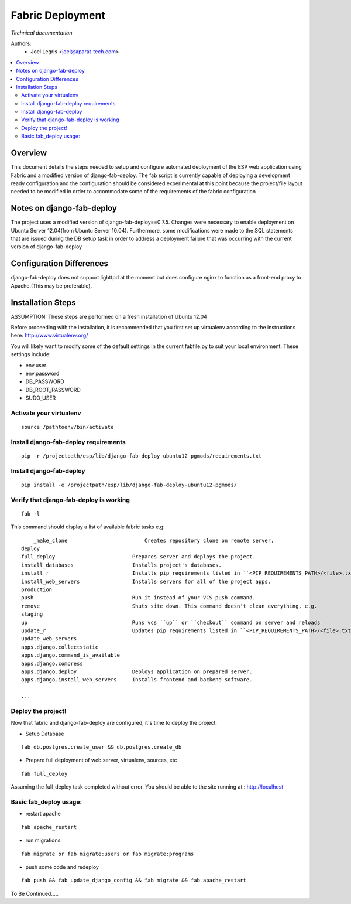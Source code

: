 Fabric Deployment
==============================
*Technical documentation*

Authors: 
   - Joel Legris <joel@aparat-tech.com>

.. contents:: :local:


Overview
--------

This document details the steps needed to setup and configure automated deployment of
the ESP web application using Fabric and a modified version of django-fab-deploy.
The fab script is currently capable of deploying a development ready configuration and the configuration should be considered experimental at this point because the project/file layout needed to be modified in order to accommodate some of the requirements of the fabric configuration

Notes on django-fab-deploy
--------------------------

The project uses a modified version of django-fab-deploy==0.7.5.
Changes were necessary to enable deployment on Ubuntu Server 12.04(from Ubuntu Server 10.04).
Furthermore, some modifications were made to the SQL statements that are issued during the
DB setup task in order to address a deployment failure that was occurring with the current version
of django-fab-deploy

Configuration Differences
-------------------------

django-fab-deploy does not support lighttpd at the moment but does configure nginx to function
as a front-end proxy to Apache.(This may be preferable). 

Installation Steps
------------------


ASSUMPTION: These steps are performed on a fresh installation of Ubuntu 12.04

Before proceeding with the installation, it is recommended that you first set up virtualenv
according to the instructions here:
http://www.virtualenv.org/

You will likely want to modify some of the default settings in the current fabfile.py to suit your local environment. These settings include:

- env.user
- env.password
- DB_PASSWORD
- DB_ROOT_PASSWORD 
- SUDO_USER

Activate your virtualenv
~~~~~~~~~~~~~~~~~~~~~~~~

::

	source /pathtoenv/bin/activate

Install django-fab-deploy requirements
~~~~~~~~~~~~~~~~~~~~~~~~~~~~~~~~~~~~~~

::

	pip -r /projectpath/esp/lib/django-fab-deploy-ubuntu12-pgmods/requirements.txt

Install django-fab-deploy
~~~~~~~~~~~~~~~~~~~~~~~~~

::

	pip install -e /projectpath/esp/lib/django-fab-deploy-ubuntu12-pgmods/


Verify that django-fab-deploy is working
~~~~~~~~~~~~~~~~~~~~~~~~~~~~~~~~~~~~~~~~

::

	fab -l

This command should display a list of available fabric tasks e.g:

::

	_make_clone                         Creates repository clone on remote server.
    deploy
    full_deploy                         Prepares server and deploys the project.
    install_databases                   Installs project's databases.
    install_r                           Installs pip requirements listed in ``<PIP_REQUIREMENTS_PATH>/<file>.txt`` file
    install_web_servers                 Installs servers for all of the project apps.
    production
    push                                Run it instead of your VCS push command.
    remove                              Shuts site down. This command doesn't clean everything, e.g.
    staging
    up                                  Runs vcs ``up`` or ``checkout`` command on server and reloads
    update_r                            Updates pip requirements listed in ``<PIP_REQUIREMENTS_PATH>/<file>.txt`` file
    update_web_servers
    apps.django.collectstatic
    apps.django.command_is_available
    apps.django.compress
    apps.django.deploy                  Deploys application on prepared server.
    apps.django.install_web_servers     Installs frontend and backend software.
 
    ...


Deploy the project!
~~~~~~~~~~~~~~~~~~~

Now that fabric and django-fab-deploy are configured, it's time to deploy the project:


- Setup Database

::

	fab db.postgres.create_user && db.postgres.create_db  

- Prepare full deployment of web server, virtualenv, sources, etc

:: 

    fab full_deploy

Assuming the full_deploy task completed without error. You should be able to the site running at : http://localhost  

Basic fab_deploy usage:
~~~~~~~~~~~~~~~~~~~~~~~

- restart apache

:: 
  
	fab apache_restart

- run migrations:

::

	fab migrate or fab migrate:users or fab migrate:programs

- push some code and redeploy

::

	fab push && fab update_django_config && fab migrate && fab apache_restart


To Be Continued.....


    


